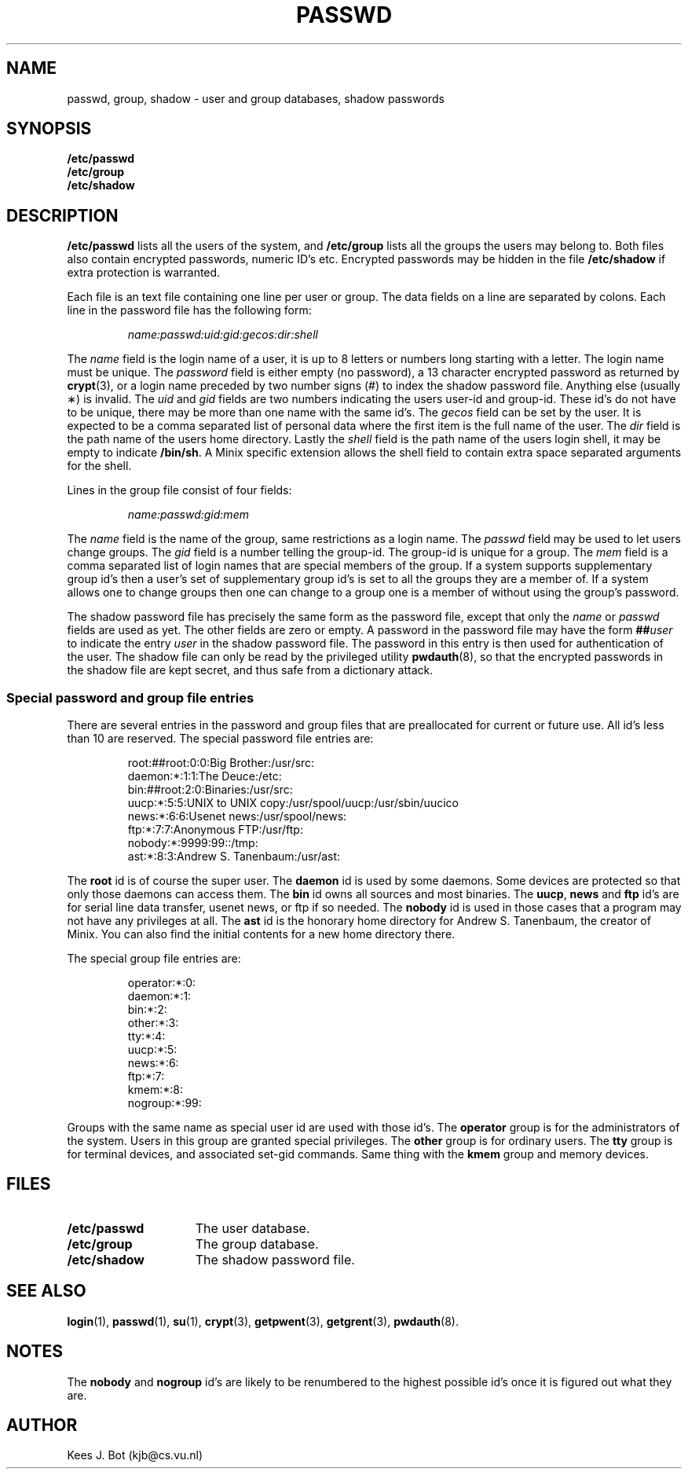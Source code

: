 .TH PASSWD 5
.SH NAME
passwd, group, shadow \- user and group databases, shadow passwords
.SH SYNOPSIS
.B /etc/passwd
.br
.B /etc/group
.br
.B /etc/shadow
.SH DESCRIPTION
.B /etc/passwd
lists all the users of the system, and
.B /etc/group
lists all the groups the users may belong to.  Both files also contain
encrypted passwords, numeric ID's etc.  Encrypted passwords may be hidden
in the file
.B /etc/shadow
if extra protection is warranted.
.PP
Each file is an text file containing one line per user or group.  The data
fields on a line are separated by colons.  Each line in the password file
has the following form:
.PP
.RS
.I name:passwd:uid:gid:gecos:dir:shell
.RE
.PP
The
.I name
field is the login name of a user, it is up to 8 letters or numbers long
starting with a letter.  The login name must be unique.
The
.I password
field is either empty (no password), a 13 character encrypted password as
returned by
.BR crypt (3),
or a login name preceded by two number signs (#) to index the shadow
password file.  Anything else (usually \(**) is invalid.
The
.I uid
and
.I gid
fields are two numbers indicating the users user-id and group-id.  These
id's do not have to be unique, there may be more than one name with the same
id's.
The
.I gecos
field can be set by the user.  It is expected to be a comma separated list
of personal data where the first item is the full name of the user.
The
.I dir
field
is the path name of the users home directory.
Lastly the
.I shell
field is the path name of the users login shell, it may be empty to indicate
.BR /bin/sh .
A Minix specific extension allows the shell field to contain extra space
separated arguments for the shell.
.PP
Lines in the group file consist of four fields:
.PP
.RS
.I name:passwd:gid:mem
.RE
.PP
The
.I name
field is the name of the group, same restrictions as a login name.
The
.I passwd
field may be used to let users change groups.
The
.I gid
field is a number telling the group-id.  The group-id is unique for a group.
The
.I mem
field is a comma separated list of login names that are special members of
the group.  If a system supports supplementary group id's then a user's set
of supplementary group id's is set to all the groups they are a member of.
If a system allows one to change groups then one can change to a group one
is a member of without using the group's password.
.PP
The shadow password file has precisely the same form as the password file,
except that only the
.I name
or
.I passwd
fields are used as yet.  The other fields are zero or empty.  A password in
the password file may have the form
.BI "##" user
to indicate the entry
.I user
in the shadow password file.  The password in this entry is then used for
authentication of the user.  The shadow file can only be read by the
privileged utility
.BR pwdauth (8),
so that the encrypted passwords in the shadow file are kept secret, and thus
safe from a dictionary attack.
.SS "Special password and group file entries"
There are several entries in the password and group files that are
preallocated for current or future use.  All id's less than 10 are reserved.
The special password file entries are:
.PP
.RS
.nf
root:##root:0:0:Big Brother:/usr/src:
daemon:*:1:1:The Deuce:/etc:
bin:##root:2:0:Binaries:/usr/src:
uucp:*:5:5:UNIX to UNIX copy:/usr/spool/uucp:/usr/sbin/uucico
news:*:6:6:Usenet news:/usr/spool/news:
ftp:*:7:7:Anonymous FTP:/usr/ftp:
nobody:*:9999:99::/tmp:
ast:*:8:3:Andrew S. Tanenbaum:/usr/ast:
.fi
.RE
.PP
The
.B root
id is of course the super user.
The
.B daemon
id is used by some daemons.  Some devices are protected so that only those
daemons can access them.
The
.B bin
id owns all sources and most binaries.
The
.BR uucp ,
.BR news
and
.BR ftp
id's are for serial line data transfer, usenet news, or ftp if so needed.
The
.B nobody
id is used in those cases that a program may not have any privileges at all.
The
.B ast
id is the honorary home directory for Andrew S. Tanenbaum, the creator of
Minix.  You can also find the initial contents for a new home directory
there.
.PP
The special group file entries are:
.PP
.RS
.nf
operator:*:0:
daemon:*:1:
bin:*:2:
other:*:3:
tty:*:4:
uucp:*:5:
news:*:6:
ftp:*:7:
kmem:*:8:
nogroup:*:99:
.fi
.RE
.PP
Groups with the same name as special user id are used with those id's.
The
.B operator
group is for the administrators of the system.  Users in this group are
granted special privileges.
The
.B other
group is for ordinary users.
The
.B tty
group is for terminal devices, and associated set-gid commands.
Same thing with the
.B kmem
group and memory devices.
.SH FILES
.TP 15n
.B /etc/passwd
The user database.
.TP
.B /etc/group
The group database.
.TP
.B /etc/shadow
The shadow password file.
.SH "SEE ALSO"
.BR login (1),
.BR passwd (1),
.BR su (1),
.BR crypt (3),
.BR getpwent (3),
.BR getgrent (3),
.BR pwdauth (8).
.SH NOTES
The
.B nobody
and
.B nogroup
id's are likely to be renumbered to the highest possible id's once it is
figured out what they are.
.SH AUTHOR
Kees J. Bot (kjb@cs.vu.nl)
